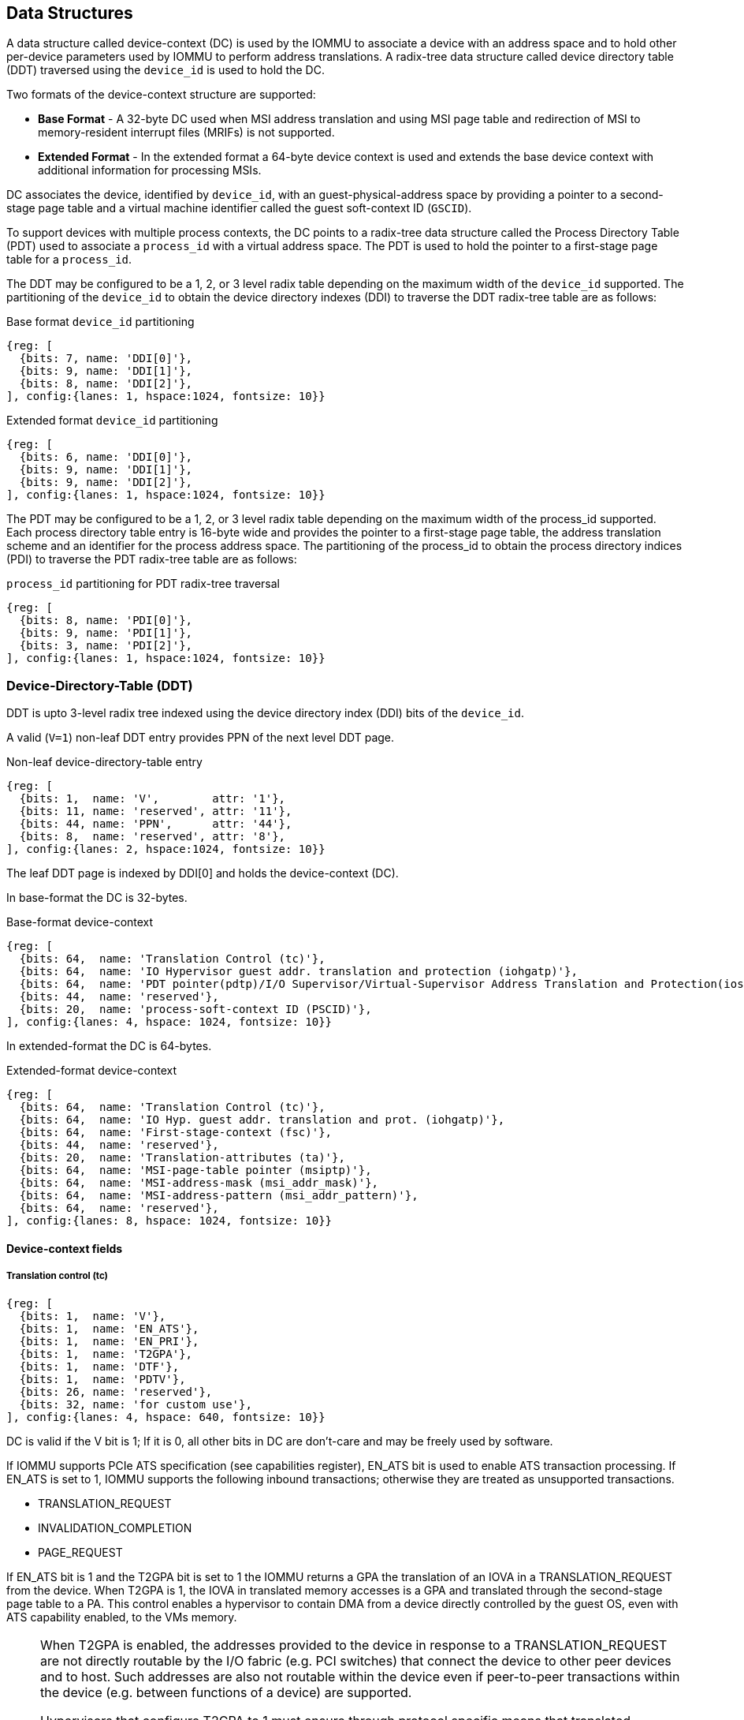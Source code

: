 == Data Structures
A data structure called device-context (DC) is used by the IOMMU to associate 
a device with an address space and to hold other per-device parameters used 
by IOMMU to perform address translations. A radix-tree data structure called
device directory table (DDT) traversed using the `device_id` is used to hold
the DC. 

Two formats of the device-context structure are supported:

* *Base Format* - A 32-byte DC used when MSI address translation and using 
  MSI page table and redirection of MSI to memory-resident interrupt files
  (MRIFs) is not supported. 

* *Extended Format* - In the extended format a 64-byte device context is used
  and extends the base device context with additional information for 
  processing MSIs.

DC associates the device, identified by `device_id`,  with an 
guest-physical-address space by providing a pointer to a second-stage page 
table and a virtual machine identifier called the guest soft-context ID 
(`GSCID`). 

To support devices with multiple process contexts, the DC points to a 
radix-tree data structure called the Process Directory Table (PDT) used to 
associate a `process_id` with a virtual address space. The PDT is used to hold
the pointer to a first-stage page table for a `process_id`.

The DDT may be configured to be a 1, 2, or 3 level radix table depending on 
the maximum width of the `device_id` supported. The partitioning of the 
`device_id` to obtain the device directory indexes (DDI) to traverse the DDT 
radix-tree table are as follows:

.Base format `device_id` partitioning

[wavedrom, , ]
....
{reg: [
  {bits: 7, name: 'DDI[0]'},
  {bits: 9, name: 'DDI[1]'},
  {bits: 8, name: 'DDI[2]'},
], config:{lanes: 1, hspace:1024, fontsize: 10}}
....

.Extended format `device_id` partitioning

[wavedrom, , ]
....
{reg: [
  {bits: 6, name: 'DDI[0]'},
  {bits: 9, name: 'DDI[1]'},
  {bits: 9, name: 'DDI[2]'},
], config:{lanes: 1, hspace:1024, fontsize: 10}}
....

The PDT may be configured to be a 1, 2, or 3 level radix table depending on the
maximum width of the process_id supported.  Each process directory table entry
is 16-byte wide and provides the pointer to a first-stage page table, the 
address translation scheme and an identifier for the process address space. 
The partitioning of the process_id to obtain the process directory indices 
(PDI) to traverse the PDT radix-tree table are as follows:

.`process_id` partitioning for PDT radix-tree traversal

[wavedrom, , ]
....
{reg: [
  {bits: 8, name: 'PDI[0]'},
  {bits: 9, name: 'PDI[1]'},
  {bits: 3, name: 'PDI[2]'},
], config:{lanes: 1, hspace:1024, fontsize: 10}}
....

=== Device-Directory-Table (DDT)
DDT is upto 3-level radix tree indexed using the device directory index (DDI) 
bits of the `device_id`. 

A valid (`V=1`) non-leaf DDT entry provides PPN of the next level DDT page.

.Non-leaf device-directory-table entry

[wavedrom, , ]
....
{reg: [
  {bits: 1,  name: 'V',        attr: '1'},
  {bits: 11, name: 'reserved', attr: '11'},
  {bits: 44, name: 'PPN',      attr: '44'},
  {bits: 8,  name: 'reserved', attr: '8'},
], config:{lanes: 2, hspace:1024, fontsize: 10}}
....

The leaf DDT page  is indexed by DDI[0] and holds the device-context (DC).

In base-format the DC is 32-bytes.

.Base-format device-context

[wavedrom, , ]
....
{reg: [
  {bits: 64,  name: 'Translation Control (tc)'},
  {bits: 64,  name: 'IO Hypervisor guest addr. translation and protection (iohgatp)'},
  {bits: 64,  name: 'PDT pointer(pdtp)/I/O Supervisor/Virtual-Supervisor Address Translation and Protection(iosatp/iovsatp)'},
  {bits: 44,  name: 'reserved'},
  {bits: 20,  name: 'process-soft-context ID (PSCID)'},
], config:{lanes: 4, hspace: 1024, fontsize: 10}}
....

In extended-format the DC is 64-bytes.

.Extended-format device-context
[wavedrom, , ]
....
{reg: [
  {bits: 64,  name: 'Translation Control (tc)'},
  {bits: 64,  name: 'IO Hyp. guest addr. translation and prot. (iohgatp)'},
  {bits: 64,  name: 'First-stage-context (fsc)'},
  {bits: 44,  name: 'reserved'},
  {bits: 20,  name: 'Translation-attributes (ta)'},
  {bits: 64,  name: 'MSI-page-table pointer (msiptp)'},
  {bits: 64,  name: 'MSI-address-mask (msi_addr_mask)'},
  {bits: 64,  name: 'MSI-address-pattern (msi_addr_pattern)'},
  {bits: 64,  name: 'reserved'},
], config:{lanes: 8, hspace: 1024, fontsize: 10}}
....

==== Device-context fields
===== Translation control (tc)

[wavedrom, , ]
....
{reg: [
  {bits: 1,  name: 'V'},
  {bits: 1,  name: 'EN_ATS'},
  {bits: 1,  name: 'EN_PRI'},
  {bits: 1,  name: 'T2GPA'},
  {bits: 1,  name: 'DTF'},
  {bits: 1,  name: 'PDTV'},
  {bits: 26, name: 'reserved'},
  {bits: 32, name: 'for custom use'},
], config:{lanes: 4, hspace: 640, fontsize: 10}}
....

DC is valid if the V bit is 1; If it is 0, all other bits in DC are don't-care
and may be freely used by software.

If IOMMU supports PCIe ATS specification (see capabilities register), EN_ATS 
bit is used to enable ATS transaction processing. If EN_ATS is set to 1, 
IOMMU supports the following inbound transactions; otherwise they are treated 
as unsupported transactions.

* TRANSLATION_REQUEST
* INVALIDATION_COMPLETION
* PAGE_REQUEST

If EN_ATS bit is 1 and the T2GPA bit is set to 1 the IOMMU returns a GPA the 
translation of an IOVA in a TRANSLATION_REQUEST from the device. When T2GPA is
1, the IOVA in translated memory accesses is a GPA and translated through the 
second-stage page table to a PA. This control enables a hypervisor to contain 
DMA from a device directly controlled by the guest OS, even with ATS capability
enabled, to the VMs memory. 

[NOTE]
====
When T2GPA is enabled, the addresses provided to the device in response to a 
TRANSLATION_REQUEST are not directly routable by the I/O fabric (e.g. PCI 
switches) that connect the device to other peer devices and to host. Such 
addresses are also not routable within the device even if peer-to-peer 
transactions within the device (e.g. between functions of a device) are 
supported.

Hypervisors that configure T2GPA to 1 must ensure through protocol specific 
means that translated accesses are routed through the host such that the IOMMU
may translate the GPA and then route the transaction based on PA to memory or 
to a peer device. For PCIe, for example, the Access Control Service (ACS) may 
be configured to always redirect peer-to-peer (P2P) requests upstream to the 
host. 

Use of T2GPA set to 1 may not be compatible with devices that implement caches
tagged by the translated address returned in response to a TRANSLATION_REQUEST.
As an alternative to setting T2GPA to 1, the hypervisor may establish a trust 
relationship with the device if authentication protocols are supported by the 
device. For PCIe, for example, the PCIe component measurement and 
authentication (CMA) capability provides a mechanism to verify the devices 
configuration and firmware/executables (Measurement) and hardware identities 
(Authentication) to establish such a trust relationship.
====

If EN_PRI bit is 0, then “Page Request” messages from the device are invalid 
requests.

[NOTE]
====
When SR-IOV VF is used as a unit of allocation, a hypervisor may disable page 
requests from one of the virtual functions by setting EN_PRI to 0. However the
page-request interface is shared by the PF and all VFs. The IOMMU protocol 
specific logic is encouraged to classify this condition as a non-catastrophic 
failure in its response to avoid the shared PRI in the device being disabled
for all PFs/VFs.
====

Setting disable-translation-fault - DTF - bit to 1 disables reporting of faults
encountered in the address translation process. Setting DTF to 1 does not 
disable error responses from being generated to the device in response to 
faulting transactions. Setting DIS_TRANS_FAULT to 1 does not disable reporting
of faults from the IOMMU that are not related to the address translation 
process.

[NOTE]
====
A hypervisor may set DIS_TRANS_FAULT to 1 to disable fault reporting when it 
has identified conditions that may lead to a flurry of errors such as due to an
abnormal termination of a virtual machine that may require the hypervisor to 
reset the device.
====

DC holds the pointer, in the pdtp field,  to a PDT if the PDTV bit is 1. If the
PDTV bit is 0, the pdtp field instead holds a pointer to a first-stage page 
table (iosatp) if iohgatp.MODE is BARE and holds a pointer to a virtual-
supervisor first-stage page table (iovsatp) if iohgatp.MODE is not BARE.

The PDTV is expected to be set to 1 when DI is associated with a device that 
supports multiple process contexts and thus generates a valid `process_id` 
with its memory accesses.

===== IO hypervisor guest address translation and protection (iohgatp)
The iohgatp field holds the PPN of the root second-stage page table and a 
virtual machine identified by a guest soft-context ID (GSCID), to facilitate 
address-translation fences on a per-virtual-machine basis. If multiple devices
are associated to a VM with a common second-stage page table, the hypervisor is
expected to program the same GSCID in each iohgatp.

This field controls the G-stage address translation and protection. The G-stage
page table formats follow the format defined by the privileged specification.

This field holds the physical page number (PPN) of the guest-physical root
page table; a guest soft-context ID (GSCID) that identifies the virtual 
machine, which facilitates address-translation fences on a per-virtual-machine
basis; and the MODE field, which selects the address-translation scheme for
guest physical addresses.

.IO hypervisor guest address translation and protection (iohgatp)
[wavedrom, , ]
....
{reg: [
  {bits: 44, name: 'PPN'},
  {bits: 16, name: 'GSCID'},
  {bits: 4,  name: 'MODE'},
], config:{lanes: 2, hspace: 640, fontsize: 10}}
....

The MODE field is used to select the second-stage address translation scheme.

.Table Encoding of iohgatp MODE field for RV32 and RV64
[width=75%]
[%header, cols="3,3,20"]
|===
|Value | Name   | Description
3+^| RV32
| 0    | Bare   | No translation or protection
| 1    | Sv32x4 | Page-based 34-bit virtual addressing
3+^| RV64
| 0    | Bare   | No translation or protection
| 1-7  | -      | Reserved
| 8    | Sv39x4 | Page-based 41-bit virtual addressing
| 9    | Sv48x4 | Page-based 50-bit virtual addressing
| 10   | Sv57x4 | Page-based 49-bit virtual addressing
| 11-15| --     | Reserved
|===

Implementations are not required to support all defined mode settings for RV64.
The IOMMU only needs to support the modes also supported by the MMU in the 
harts integrated into the system.

===== First-Stage context (fsc)
If PDTV is 0, the fsc field in DC holds the iosatp (when iohgatp MODE is BARE)
or the iovsatp (when iohgatp MODE is not BARE) that points to a first-stage 
page table.

.IO (Virtual)Supervisor addr. translation and prot. (vsatp/satp) field (when PDTV is 0)
[wavedrom, , ]
....
{reg: [
  {bits: 44, name: 'PPN'},
  {bits: 16, name: 'reserved'},
  {bits: 4,  name: 'MODE'},
], config:{lanes: 2, hspace: 640, fontsize: 10}}
....

The encodings of the iosatp/iovsatp MODE field are as the same as the encodings
for MODE field in the satp CSR.

When PDTV is 1, the fsc field holds the process-directory table pointer (pdtp).
When the device supports multiple process contexts, selected by the process_id,
the PDT is used to determine the first-stage page table and associated PSCID
for virtual address translation and protection.

The PDT is a 1, 2, or 3-level radix tree indexed using the process directory 
index (PDI) bits of the process_id. The pdtp field holds the PPN of the root
page of the PDT and the MODE field that determines the number of levels of the
PDT.

.Process-directory table pointer (pdtp) field (when PDTV is 1)
[wavedrom, , ]
....
{reg: [
  {bits: 44, name: 'PPN'},
  {bits: 16, name: 'reserved'},
  {bits: 4,  name: 'MODE'},
], config:{lanes: 2, hspace: 640, fontsize: 10}}
....

.Table Encoding of pdtp MODE field
[width=75%]
[%header, cols="3,3,20"]
|===
|Value | Name   | Description
| 0    | Bare   | No translation or protection. First stage translation is
                  not enabled.
| 1    | PD20   | 20-bit process ID enabled. The directory has 3 levels. 
                  The root PDT page has 8 entries and the next non-leaf 
                  level has 512 entries.The leaf level has 256 entries.
| 2    | PD17   | 17-bit process ID enabled. The directory has 2 levels. 
                  The root PDT page has 512 entries and leaf level has 
                  256 entries. The bits 19:17 of process_id must be 0.
| 3    | PD8    | 8-bit process ID enabled. The directory has 1 levels. 
                  The leaf level has 256 entries.The bits 19:17 of 
                  process_id must be 0.
| 3-15 | --     | Reserved
|===

===== Translation attributes (ta)

.Translation attributes (ta) field
[wavedrom, , ]
....
{reg: [
  {bits: 44, name: 'reserved'},
  {bits: 20, name: 'PSCID'},
], config:{lanes: 2, hspace: 640, fontsize: 10}}
....

The PSCID field of ta provides the process soft-context ID that identifies the
address-space of the process. PSCID facilitates address-translation fences on 
a per-address-space basis. The PSCID field in ta is used as the address-space
ID if PDTV is 0 and the iosatp/iovsatp MODE field of fsc is not Bare.

===== MSI page table pointer (msiptp)

The msiptp field holds the PPN of the root MSI page table used to direct an MSI
to a guest interrupt file in an IMSIC. The MSI page table format is defined in
section 9.5 of the Advanced Interrupt Architecture (AIA) specification.

The MODE field is used to select the MSI address translation scheme.

.MSI page table pointer (msiptp)
[wavedrom, , ]
....
{reg: [
  {bits: 44, name: 'PPN'},
  {bits: 16, name: 'reserved'},
  {bits: 4,  name: 'MODE'},
], config:{lanes: 2, hspace: 640, fontsize: 10}}
....

.Table Encoding of msiptp MODE field
[width=75%]
[%header, cols="3,3,20"]
|===
|Value | Name   | Description
| 0    | Bare   | No translation or protection. MSI recognition using
                  MSI address mask and pattern is not performed.
| 1    | Flat   | Flat MSI page table (see section 9.5 of AiA specification)
|===

===== MSI address mask (msi_addr_mask) and pattern (msi_addr_pattern)

The MSI address mask (msi_adddr_mask) and pattern (msi_addr_pattern) fields are
used to recognize certain memory writes from the device as being MSIs. The use
of these fields is as specified in section 9.4 of the Advanced Interrupt 
Architecture Specification.

These fields are used to recognize memory writes as MSI if msiptp.MODED is not
Bare.







